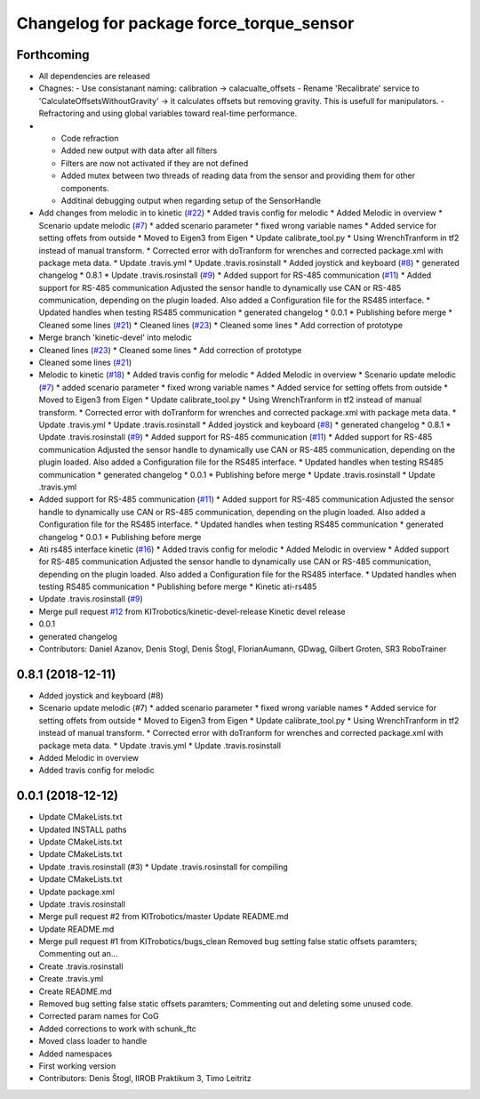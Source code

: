^^^^^^^^^^^^^^^^^^^^^^^^^^^^^^^^^^^^^^^^^
Changelog for package force_torque_sensor
^^^^^^^^^^^^^^^^^^^^^^^^^^^^^^^^^^^^^^^^^

Forthcoming
-----------
* All dependencies are released
* Chagnes:
  - Use consistanant naming: calibration -> calacualte_offsets
  - Rename 'Recalibrate' service to 'CalculateOffsetsWithoutGravity' -> it calculates offsets but removing gravity. This is usefull for manipulators.
  - Refractoring and using global variables toward real-time performance.
* - Code refraction
  - Added new output with data after all filters
  - Filters are now not activated if they are not defined
  - Added mutex between two threads of reading data from the sensor and providing them for other components.
  - Additinal debugging output when regarding setup of the SensorHandle
* Add changes from melodic in to kinetic (`#22 <https://github.com/KITrobotics/force_torque_sensor/issues/22>`_)
  * Added travis config for melodic
  * Added Melodic in overview
  * Scenario update melodic (`#7 <https://github.com/KITrobotics/force_torque_sensor/issues/7>`_)
  * added scenario parameter
  * fixed wrong variable names
  * Added service for setting offets from outside
  * Moved to Eigen3 from Eigen
  * Update calibrate_tool.py
  * Using WrenchTranform in tf2 instead of manual transform.
  * Corrected error with doTranform for wrenches and corrected package.xml with package meta data.
  * Update .travis.yml
  * Update .travis.rosinstall
  * Added joystick and keyboard (`#8 <https://github.com/KITrobotics/force_torque_sensor/issues/8>`_)
  * generated changelog
  * 0.8.1
  * Update .travis.rosinstall (`#9 <https://github.com/KITrobotics/force_torque_sensor/issues/9>`_)
  * Added support for RS-485 communication (`#11 <https://github.com/KITrobotics/force_torque_sensor/issues/11>`_)
  * Added support for RS-485 communication
  Adjusted the sensor handle to dynamically use CAN or RS-485 communication, depending on the plugin loaded.
  Also added a Configuration file for the RS485 interface.
  * Updated handles when testing RS485 communication
  * generated changelog
  * 0.0.1
  * Publishing before merge
  * Cleaned some lines (`#21 <https://github.com/KITrobotics/force_torque_sensor/issues/21>`_)
  * Cleaned lines (`#23 <https://github.com/KITrobotics/force_torque_sensor/issues/23>`_)
  * Cleaned some lines
  * Add correction of prototype
* Merge branch 'kinetic-devel' into melodic
* Cleaned lines (`#23 <https://github.com/KITrobotics/force_torque_sensor/issues/23>`_)
  * Cleaned some lines
  * Add correction of prototype
* Cleaned some lines (`#21 <https://github.com/KITrobotics/force_torque_sensor/issues/21>`_)
* Melodic to kinetic (`#18 <https://github.com/KITrobotics/force_torque_sensor/issues/18>`_)
  * Added travis config for melodic
  * Added Melodic in overview
  * Scenario update melodic (`#7 <https://github.com/KITrobotics/force_torque_sensor/issues/7>`_)
  * added scenario parameter
  * fixed wrong variable names
  * Added service for setting offets from outside
  * Moved to Eigen3 from Eigen
  * Update calibrate_tool.py
  * Using WrenchTranform in tf2 instead of manual transform.
  * Corrected error with doTranform for wrenches and corrected package.xml with package meta data.
  * Update .travis.yml
  * Update .travis.rosinstall
  * Added joystick and keyboard (`#8 <https://github.com/KITrobotics/force_torque_sensor/issues/8>`_)
  * generated changelog
  * 0.8.1
  * Update .travis.rosinstall (`#9 <https://github.com/KITrobotics/force_torque_sensor/issues/9>`_)
  * Added support for RS-485 communication (`#11 <https://github.com/KITrobotics/force_torque_sensor/issues/11>`_)
  * Added support for RS-485 communication
  Adjusted the sensor handle to dynamically use CAN or RS-485 communication, depending on the plugin loaded.
  Also added a Configuration file for the RS485 interface.
  * Updated handles when testing RS485 communication
  * generated changelog
  * 0.0.1
  * Publishing before merge
  * Update .travis.rosinstall
  * Update .travis.yml
* Added support for RS-485 communication (`#11 <https://github.com/KITrobotics/force_torque_sensor/issues/11>`_)
  * Added support for RS-485 communication
  Adjusted the sensor handle to dynamically use CAN or RS-485 communication, depending on the plugin loaded.
  Also added a Configuration file for the RS485 interface.
  * Updated handles when testing RS485 communication
  * generated changelog
  * 0.0.1
  * Publishing before merge
* Ati rs485 interface kinetic (`#16 <https://github.com/KITrobotics/force_torque_sensor/issues/16>`_)
  * Added travis config for melodic
  * Added Melodic in overview
  * Added support for RS-485 communication
  Adjusted the sensor handle to dynamically use CAN or RS-485 communication, depending on the plugin loaded.
  Also added a Configuration file for the RS485 interface.
  * Updated handles when testing RS485 communication
  * Publishing before merge
  * Kinetic ati-rs485
* Update .travis.rosinstall (`#9 <https://github.com/KITrobotics/force_torque_sensor/issues/9>`_)
* Merge pull request `#12 <https://github.com/KITrobotics/force_torque_sensor/issues/12>`_ from KITrobotics/kinetic-devel-release
  Kinetic devel release
* 0.0.1
* generated changelog
* Contributors: Daniel Azanov, Denis Stogl, Denis Štogl, FlorianAumann, GDwag, Gilbert Groten, SR3 RoboTrainer

0.8.1 (2018-12-11)
------------------
* Added joystick and keyboard (#8)
* Scenario update melodic (#7)
  * added scenario parameter
  * fixed wrong variable names
  * Added service for setting offets from outside
  * Moved to Eigen3 from Eigen
  * Update calibrate_tool.py
  * Using WrenchTranform in tf2 instead of manual transform.
  * Corrected error with doTranform for wrenches and corrected package.xml with package meta data.
  * Update .travis.yml
  * Update .travis.rosinstall
* Added Melodic in overview
* Added travis config for melodic


0.0.1 (2018-12-12)
------------------
* Update CMakeLists.txt
* Updated INSTALL paths
* Update CMakeLists.txt
* Update CMakeLists.txt
* Update .travis.rosinstall (#3)
  * Update .travis.rosinstall for compiling
* Update CMakeLists.txt
* Update package.xml
* Update .travis.rosinstall
* Merge pull request #2 from KITrobotics/master
  Update README.md
* Update README.md
* Merge pull request #1 from KITrobotics/bugs_clean
  Removed bug setting false static offsets paramters; Commenting out an…
* Create .travis.rosinstall
* Create .travis.yml
* Create README.md
* Removed bug setting false static offsets paramters; Commenting out and deleting some unused code.
* Corrected param names for CoG
* Added corrections to work with schunk_ftc
* Moved class loader to handle
* Added namespaces
* First working version
* Contributors: Denis Štogl, IIROB Praktikum 3, Timo Leitritz
